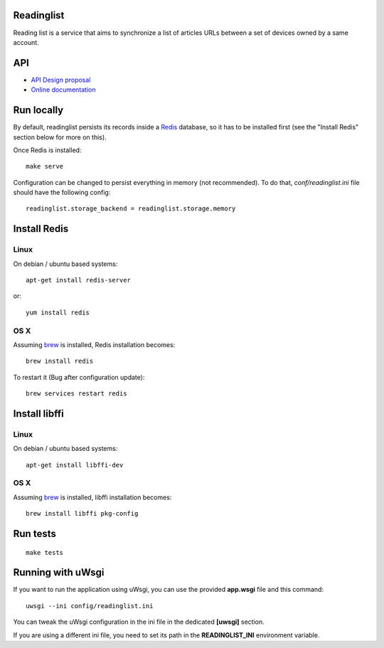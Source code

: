 Readinglist
===========

Reading list is a service that aims to synchronize a list of articles URLs
between a set of devices owned by a same account.

|travis| |readthedocs|

.. |travis| image:: https://travis-ci.org/mozilla-services/readinglist.svg?branch=master
    :target: https://travis-ci.org/mozilla-services/readinglist

.. |readthedocs| image:: https://readthedocs.org/projects/readinglist/badge/?version=latest
    :target: http://readinglist.readthedocs.org/en/latest/
    :alt: Documentation Status

API
===

* `API Design proposal
  <https://github.com/mozilla-services/readinglist/wiki/API-Design-proposal>`_
* `Online documentation <http://readinglist.readthedocs.org/en/latest/>`_


Run locally
===========

By default, readinglist persists its records inside a `Redis
<http://redis.io/>`_  database, so it has to be installed first (see the
"Install Redis" section below for more on this).

Once Redis is installed:

::

    make serve


Configuration can be changed to persist everything in memory (not
recommended). To do that, `conf/readinglist.ini` file should have the
following config::

    readinglist.storage_backend = readinglist.storage.memory



Install Redis
=============

Linux
-----

On debian / ubuntu based systems::

    apt-get install redis-server


or::

    yum install redis

OS X
----

Assuming `brew <http://brew.sh/>`_ is installed, Redis installation becomes:

::

    brew install redis

To restart it (Bug after configuration update)::

    brew services restart redis


Install libffi
==============

Linux
-----

On debian / ubuntu based systems::

    apt-get install libffi-dev


OS X
----

Assuming `brew <http://brew.sh/>`_ is installed, libffi installation becomes:

::

    brew install libffi pkg-config



Run tests
=========

::

    make tests

Running with uWsgi
==================

If you want to run the application using uWsgi, you can use
the provided **app.wsgi** file and this command::

    uwsgi --ini config/readinglist.ini

You can tweak the uWsgi configuration in the ini file in
the dedicated **[uwsgi]** section.

If you are using a different ini file, you need to set
its path in the **READINGLIST_INI** environment variable.
